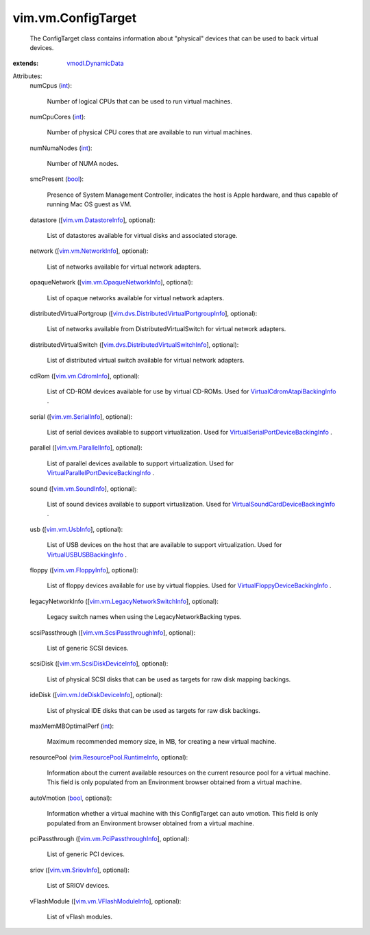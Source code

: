 .. _int: https://docs.python.org/2/library/stdtypes.html

.. _bool: https://docs.python.org/2/library/stdtypes.html

.. _vim.vm.UsbInfo: ../../vim/vm/UsbInfo.rst

.. _vim.vm.SoundInfo: ../../vim/vm/SoundInfo.rst

.. _vim.vm.CdromInfo: ../../vim/vm/CdromInfo.rst

.. _vim.vm.SriovInfo: ../../vim/vm/SriovInfo.rst

.. _vim.vm.FloppyInfo: ../../vim/vm/FloppyInfo.rst

.. _vim.vm.SerialInfo: ../../vim/vm/SerialInfo.rst

.. _vmodl.DynamicData: ../../vmodl/DynamicData.rst

.. _vim.vm.NetworkInfo: ../../vim/vm/NetworkInfo.rst

.. _vim.vm.ParallelInfo: ../../vim/vm/ParallelInfo.rst

.. _vim.vm.DatastoreInfo: ../../vim/vm/DatastoreInfo.rst

.. _vim.vm.VFlashModuleInfo: ../../vim/vm/VFlashModuleInfo.rst

.. _vim.vm.IdeDiskDeviceInfo: ../../vim/vm/IdeDiskDeviceInfo.rst

.. _vim.vm.OpaqueNetworkInfo: ../../vim/vm/OpaqueNetworkInfo.rst

.. _VirtualUSBUSBBackingInfo: ../../vim/vm/device/VirtualUSB/USBBackingInfo.rst

.. _vim.vm.ScsiDiskDeviceInfo: ../../vim/vm/ScsiDiskDeviceInfo.rst

.. _vim.vm.PciPassthroughInfo: ../../vim/vm/PciPassthroughInfo.rst

.. _vim.vm.ScsiPassthroughInfo: ../../vim/vm/ScsiPassthroughInfo.rst

.. _VirtualCdromAtapiBackingInfo: ../../vim/vm/device/VirtualCdrom/AtapiBackingInfo.rst

.. _vim.ResourcePool.RuntimeInfo: ../../vim/ResourcePool/RuntimeInfo.rst

.. _vim.vm.LegacyNetworkSwitchInfo: ../../vim/vm/LegacyNetworkSwitchInfo.rst

.. _VirtualFloppyDeviceBackingInfo: ../../vim/vm/device/VirtualFloppy/DeviceBackingInfo.rst

.. _VirtualSoundCardDeviceBackingInfo: ../../vim/vm/device/VirtualSoundCard/DeviceBackingInfo.rst

.. _VirtualSerialPortDeviceBackingInfo: ../../vim/vm/device/VirtualSerialPort/DeviceBackingInfo.rst

.. _vim.dvs.DistributedVirtualSwitchInfo: ../../vim/dvs/DistributedVirtualSwitchInfo.rst

.. _VirtualParallelPortDeviceBackingInfo: ../../vim/vm/device/VirtualParallelPort/DeviceBackingInfo.rst

.. _vim.dvs.DistributedVirtualPortgroupInfo: ../../vim/dvs/DistributedVirtualPortgroupInfo.rst


vim.vm.ConfigTarget
===================
  The ConfigTarget class contains information about "physical" devices that can be used to back virtual devices.
:extends: vmodl.DynamicData_

Attributes:
    numCpus (`int`_):

       Number of logical CPUs that can be used to run virtual machines.
    numCpuCores (`int`_):

       Number of physical CPU cores that are available to run virtual machines.
    numNumaNodes (`int`_):

       Number of NUMA nodes.
    smcPresent (`bool`_):

       Presence of System Management Controller, indicates the host is Apple hardware, and thus capable of running Mac OS guest as VM.
    datastore ([`vim.vm.DatastoreInfo`_], optional):

       List of datastores available for virtual disks and associated storage.
    network ([`vim.vm.NetworkInfo`_], optional):

       List of networks available for virtual network adapters.
    opaqueNetwork ([`vim.vm.OpaqueNetworkInfo`_], optional):

       List of opaque networks available for virtual network adapters.
    distributedVirtualPortgroup ([`vim.dvs.DistributedVirtualPortgroupInfo`_], optional):

       List of networks available from DistributedVirtualSwitch for virtual network adapters.
    distributedVirtualSwitch ([`vim.dvs.DistributedVirtualSwitchInfo`_], optional):

       List of distributed virtual switch available for virtual network adapters.
    cdRom ([`vim.vm.CdromInfo`_], optional):

       List of CD-ROM devices available for use by virtual CD-ROMs. Used for `VirtualCdromAtapiBackingInfo`_ .
    serial ([`vim.vm.SerialInfo`_], optional):

       List of serial devices available to support virtualization. Used for `VirtualSerialPortDeviceBackingInfo`_ .
    parallel ([`vim.vm.ParallelInfo`_], optional):

       List of parallel devices available to support virtualization. Used for `VirtualParallelPortDeviceBackingInfo`_ .
    sound ([`vim.vm.SoundInfo`_], optional):

       List of sound devices available to support virtualization. Used for `VirtualSoundCardDeviceBackingInfo`_ .
    usb ([`vim.vm.UsbInfo`_], optional):

       List of USB devices on the host that are available to support virtualization. Used for `VirtualUSBUSBBackingInfo`_ .
    floppy ([`vim.vm.FloppyInfo`_], optional):

       List of floppy devices available for use by virtual floppies. Used for `VirtualFloppyDeviceBackingInfo`_ .
    legacyNetworkInfo ([`vim.vm.LegacyNetworkSwitchInfo`_], optional):

       Legacy switch names when using the LegacyNetworkBacking types.
    scsiPassthrough ([`vim.vm.ScsiPassthroughInfo`_], optional):

       List of generic SCSI devices.
    scsiDisk ([`vim.vm.ScsiDiskDeviceInfo`_], optional):

       List of physical SCSI disks that can be used as targets for raw disk mapping backings.
    ideDisk ([`vim.vm.IdeDiskDeviceInfo`_], optional):

       List of physical IDE disks that can be used as targets for raw disk backings.
    maxMemMBOptimalPerf (`int`_):

       Maximum recommended memory size, in MB, for creating a new virtual machine.
    resourcePool (`vim.ResourcePool.RuntimeInfo`_, optional):

       Information about the current available resources on the current resource pool for a virtual machine. This field is only populated from an Environment browser obtained from a virtual machine.
    autoVmotion (`bool`_, optional):

       Information whether a virtual machine with this ConfigTarget can auto vmotion. This field is only populated from an Environment browser obtained from a virtual machine.
    pciPassthrough ([`vim.vm.PciPassthroughInfo`_], optional):

       List of generic PCI devices.
    sriov ([`vim.vm.SriovInfo`_], optional):

       List of SRIOV devices.
    vFlashModule ([`vim.vm.VFlashModuleInfo`_], optional):

       List of vFlash modules.
